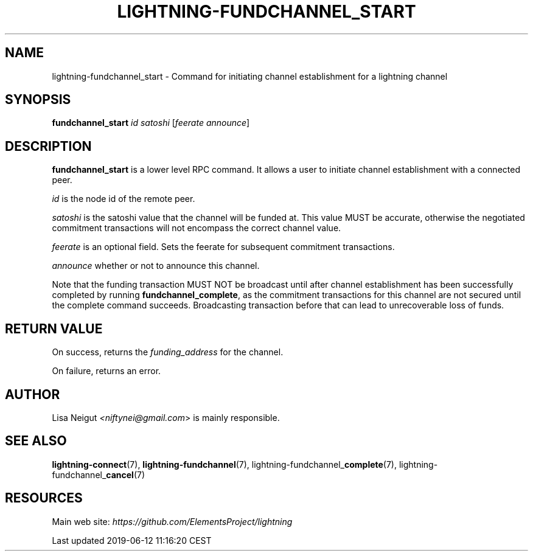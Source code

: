 .TH "LIGHTNING-FUNDCHANNEL_START" "7" "" "" "lightning-fundchannel_start"
.SH NAME
lightning-fundchannel_start - Command for initiating channel establishment for a lightning channel
.SH SYNOPSIS

\fBfundchannel_start\fR \fIid\fR \fIsatoshi\fR [\fIfeerate\fR \fIannounce\fR]

.SH DESCRIPTION

\fBfundchannel_start\fR is a lower level RPC command\. It allows a user to
initiate channel establishment with a connected peer\.


\fIid\fR is the node id of the remote peer\.


\fIsatoshi\fR is the satoshi value that the channel will be funded at\. This
value MUST be accurate, otherwise the negotiated commitment transactions
will not encompass the correct channel value\.


\fIfeerate\fR is an optional field\. Sets the feerate for subsequent
commitment transactions\.


\fIannounce\fR whether or not to announce this channel\.


Note that the funding transaction MUST NOT be broadcast until after
channel establishment has been successfully completed by running
\fBfundchannel_complete\fR, as the commitment transactions for this channel
are not secured until the complete command succeeds\. Broadcasting
transaction before that can lead to unrecoverable loss of funds\.

.SH RETURN VALUE

On success, returns the \fIfunding_address\fR for the channel\.


On failure, returns an error\.

.SH AUTHOR

Lisa Neigut \fI<niftynei@gmail.com\fR> is mainly responsible\.

.SH SEE ALSO

\fBlightning-connect\fR(7), \fBlightning-fundchannel\fR(7),
lightning-fundchannel_\fBcomplete\fR(7), lightning-fundchannel_\fBcancel\fR(7)

.SH RESOURCES

Main web site: \fIhttps://github.com/ElementsProject/lightning\fR

.HL

Last updated 2019-06-12 11:16:20 CEST

